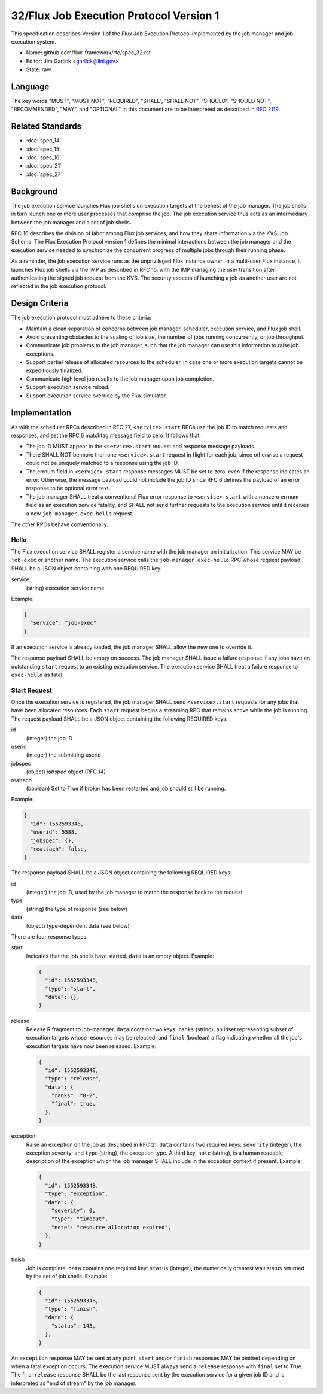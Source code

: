 .. github display
   GitHub is NOT the preferred viewer for this file. Please visit
   https://flux-framework.rtfd.io/projects/flux-rfc/en/latest/spec_32.html

32/Flux Job Execution Protocol Version 1
========================================

This specification describes Version 1 of the Flux Job Execution Protocol
implemented by the job manager and job execution system.

-  Name: github.com/flux-framework/rfc/spec_32.rst

-  Editor: Jim Garlick <garlick@llnl.gov>

-  State: raw


Language
--------

The key words "MUST", "MUST NOT", "REQUIRED", "SHALL", "SHALL NOT", "SHOULD",
"SHOULD NOT", "RECOMMENDED", "MAY", and "OPTIONAL" in this document are to
be interpreted as described in `RFC 2119 <https://tools.ietf.org/html/rfc2119>`__.


Related Standards
-----------------

- :doc:`spec_14`
- :doc:`spec_15`
- :doc:`spec_16`
- :doc:`spec_21`
- :doc:`spec_27`

Background
----------

The job execution service launches Flux job shells on execution targets at
the behest of the job manager.  The job shells in turn launch one or more
user processes that comprise the job.  The job execution service thus acts
as an intermediary between the job manager and a set of job shells.

RFC 16 describes the division of labor among Flux job services, and how they
share information via the KVS Job Schema.  The Flux Execution Protocol version
1 defines the minimal interactions between the job manager and the execution
service needed to synchronize the concurrent progress of multiple jobs through
their running phase.

As a reminder, the job execution service runs as the unprivileged Flux
instance owner.  In a multi-user Flux instance, it launches Flux job shells
via the IMP as described in RFC 15, with the IMP managing the user transition
after authenticating the signed job request from the KVS.  The security
aspects of launching a job as another user are not reflected in the job
execution protocol.

Design Criteria
---------------

The job execution protocol must adhere to these criteria:

- Maintain a clean separation of concerns between job manager, scheduler,
  execution service, and Flux job shell.

- Avoid presenting obstacles to the scaling of job size, the number of jobs
  running concurrently, or job throughput.

- Communicate job problems to the job manager, such that the job manager can
  use this information to raise job exceptions.

- Support partial release of allocated resources to the scheduler, in case
  one or more execution targets cannot be expeditiously finalized.

- Communicate high level job results to the job manager upon job completion.

- Support execution service reload.

- Support execution service override by the Flux simulator.

Implementation
--------------

As with the scheduler RPCs described in RFC 27, ``<service>.start`` RPCs use
the job ID to match requests and responses, and set the RFC 6 matchtag message
field to zero.  It follows that:

- The job ID MUST appear in the ``<service>.start`` request and response
  message payloads.

- There SHALL NOT be more than one ``<service>.start`` request in flight for
  each job, since otherwise a request could not be uniquely matched to a
  response using the job ID.

- The errnum field in ``<service>.start`` response messages MUST be set to
  zero, even if the response indicates an error.  Otherwise, the message
  payload could not include the job ID since RFC 6 defines the payload of
  an error response to be optional error text.

- The job manager SHALL treat a conventional Flux error response to
  ``<service>.start`` with a nonzero errnum field as an execution service
  fatality, and SHALL not send further requests to the execution service
  until it receives a new ``job-manager.exec-hello`` request.

The other RPCs behave conventionally.

Hello
~~~~~

The Flux execution service SHALL register a service name with the job manager
on initialization.  This service MAY be ``job-exec`` or another name.  The
execution service calls the ``job-manager.exec-hello`` RPC whose request
payload SHALL be a JSON object containing with one REQUIRED key:

service
  (string) execution service name

Example:

.. code:: json

   {
     "service": "job-exec"
   }

If an execution service is already loaded, the job manager SHALL allow
the new one to override it.

The response payload SHALL be empty on success.  The job manager SHALL issue
a failure response if any jobs have an outstanding ``start`` request to an
existing execution service.  The execution service SHALL treat a failure
response to ``exec-hello`` as fatal.

Start Request
~~~~~~~~~~~~~

Once the execution service is registered, the job manager SHALL send
``<service>.start`` requests for any jobs that have been allocated resources.
Each ``start`` request begins a streaming RPC that remains active while the job
is running.  The request payload SHALL be a JSON object containing the
following REQUIRED keys:

id
  (integer) the job ID

userid
  (integer) the submitting userid

jobspec
  (object) *jobspec* object (RFC 14)

reattach
  (boolean) Set to True if broker has been restarted and job should still
  be running.


Example:

.. code:: json

   {
     "id": 1552593348,
     "userid": 5588,
     "jobspec": {},
     "reattach": false,
   }

The response payload SHALL be a JSON object containing the following REQUIRED
keys:

id
  (integer) the job ID, used by the job manager to match the response back
  to the request

type
  (string) the type of response (see below)

data
  (object) type-dependent data (see below)

There are four response types:

start
  Indicates that the job shells have started.  ``data`` is an empty object.
  Example:

  .. code:: json

     {
       "id": 1552593348,
       "type": "start",
       "data": {},
     }

release
  Release R fragment to job-manager.  ``data`` contains two keys:  ``ranks``
  (string), an idset representing subset of execution targets whose resources
  may be released; and ``final`` (boolean) a flag indicating whether all the
  job's execution targets have now been released.  Example:

  .. code:: json

     {
       "id": 1552593348,
       "type": "release",
       "data": {
         "ranks": "0-2",
         "final": true,
       },
     }

exception
  Raise an exception on the job as described in RFC 21.  ``data`` contains two
  required keys: ``severity`` (integer), the exception severity; and ``type``
  (string), the exception type.  A third key, ``note`` (string), is a human
  readable description of the exception which the job manager SHALL include
  in the exception context if present.  Example:

  .. code:: json

     {
       "id": 1552593348,
       "type": "exception",
       "data": {
         "severity": 0,
         "type": "timeout",
         "note": "resource allocation expired",
       },
     }

finish
  Job is complete. ``data`` contains one required key: ``status`` (integer),
  the numerically greatest wait status returned by the set of job shells.
  Example:

  .. code:: json

     {
       "id": 1552593348,
       "type": "finish",
       "data": {
         "status": 143,
       },
     }

An ``exception`` response MAY be sent at any point.  ``start`` and/or
``finish`` responses MAY be omitted depending on when a fatal exception occurs.
The execution service MUST always send a ``release`` response with ``final``
set to True.  The final ``release`` response SHALL be the last response sent
by the execution service for a given job ID and is interpreted as "end of
stream" by the job manager.
